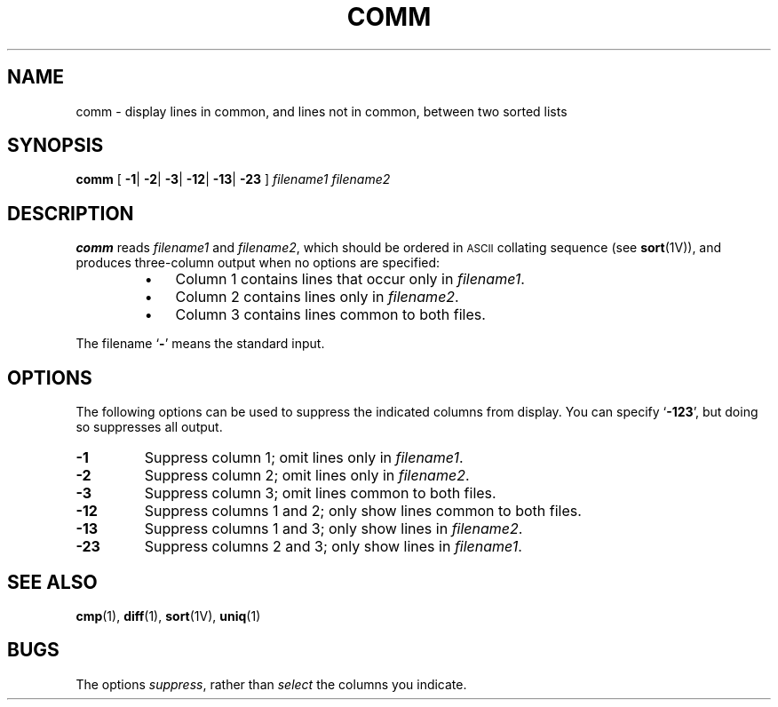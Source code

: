 .\" @(#)comm.1 1.1 92/07/30 SMI; from S5R2 6.2 83/09/02
.TH COMM 1 "9 September 1987"
.SH NAME
comm \- display lines in common, and lines not in common, between two sorted lists
.SH SYNOPSIS
.B comm
.RB "[ " \-1 \||
.BR \-2 \||
.BR \-3 \||
.BR \-12 \||
.BR \-13 \||
.BR \-23 " ]"
.I filename1
.I filename2
.SH DESCRIPTION
.IX  comm  ""  "\fLcomm\fP \(em display common lines"
.IX  commands  "comm command"  files  "\fLcomm\fP \(em display common lines"
.LP
.B comm
reads
.I filename1
and 
.IR filename2 ,
which should be ordered in
.SM ASCII
collating sequence (see
.BR sort (1V)),
and produces three-column output when no options are specified:
.RS
.TP 3
\(bu
Column 1 contains lines that occur only in
.IR filename1 .
.TP
\(bu
Column 2 contains lines only in
.IR filename2 .
.TP
\(bu
Column 3 contains lines common to both files.
.RE
.LP
The filename
.RB ` \- '
means the standard input.
.SH OPTIONS
.LP
The following options can be used to suppress the indicated columns
from display.  You can specify 
.RB ` \-123 ',
but doing so suppresses all output.
.TP
.B \-1
Suppress column 1; omit lines only in
.IR filename1 .
.TP
.B \-2
Suppress column 2; omit lines only in
.IR filename2 .
.TP
.B \-3
Suppress column 3; omit lines common to both files.
.TP
.B \-12
Suppress columns 1 and 2; only show lines common to both files.
.TP
.B \-13
Suppress columns 1 and 3; only show lines in 
.IR filename2 .
.TP
.B \-23
Suppress columns 2 and 3; only show lines in 
.IR filename1 .
.SH "SEE ALSO"
.BR cmp (1),
.BR diff (1), 
.BR sort (1V),
.BR uniq (1)
.SH BUGS
.LP
The options
.IR suppress ,
rather than
.I select
the columns you indicate.
